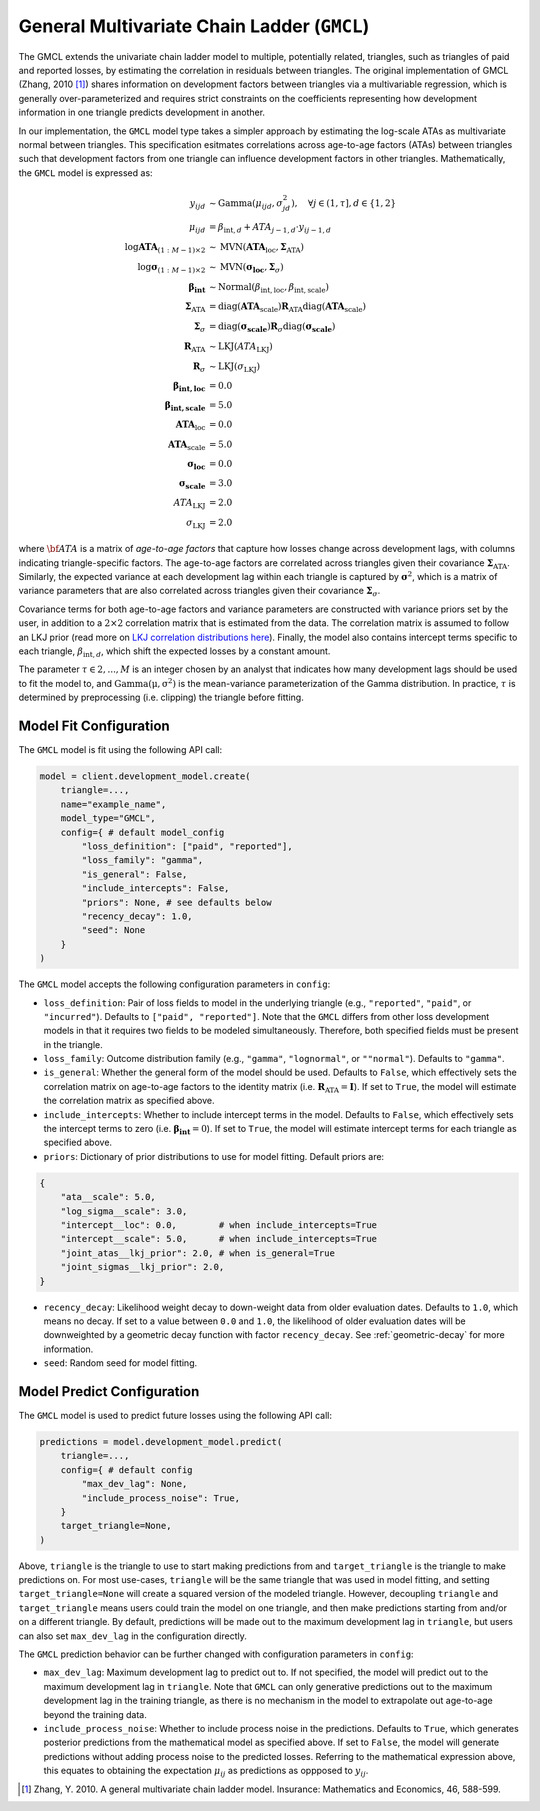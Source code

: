 General Multivariate Chain Ladder (``GMCL``)
------------------------------------

The GMCL extends the univariate chain ladder model to multiple, potentially related, triangles,
such as triangles of paid and reported losses, by estimating the correlation in residuals between
triangles. The original implementation of GMCL (Zhang, 2010 [1]_) shares information on development 
factors between triangles via a multivariable regression, which is generally over-parameterized and 
requires strict constraints on the coefficients representing how development information in one 
triangle predicts development in another.

In our implementation, the ``GMCL`` model type takes a simpler approach by estimating the 
log-scale ATAs as multivariate normal between triangles. This specification esitmates correlations 
across age-to-age factors (ATAs) between triangles such that development factors from one triangle 
can influence development factors in other triangles. Mathematically, the ``GMCL`` model is 
expressed as:

.. math::

    \begin{align}
        y_{ijd} &\sim \text{Gamma}(\mu_{ijd}, \sigma_{jd}^2), \quad \forall j\in (1, \tau], d \in \{1,2\} \\ 
        \mu_{ijd} &= \beta_{\text{int},d} + ATA_{j - 1, d} \cdot y_{ij-1, d}\\
        \log \mathbf{ATA}_{(1:M-1) \times 2} &\sim \text{MVN}(\mathbf{ATA}_{\text{loc}}, \boldsymbol{\Sigma}_{\text{ATA}}) \\
        \log \boldsymbol{\sigma}_{(1:M-1) \times 2} &\sim \text{MVN}(\boldsymbol{\sigma_{\text{loc}}}, \boldsymbol{\Sigma}_{\sigma})\\
        \boldsymbol{\beta_{\text{int}}} &\sim \text{Normal}(\beta_{\text{int},\text{loc}}, \beta_{\text{int},\text{scale}})\\
        \boldsymbol{\Sigma}_{\text{ATA}} &= \operatorname{diag}(\mathbf{ATA}_{\text{scale}}) \mathbf{R}_{\text{ATA}} \operatorname{diag}(\mathbf{ATA}_{\text{scale}}) \\
        \boldsymbol{\Sigma}_{\sigma} &= \operatorname{diag}(\boldsymbol{\sigma_{\text{scale}}}) \mathbf{R}_{\sigma} \operatorname{diag}(\boldsymbol{\sigma_{\text{scale}}})\\
        \mathbf{R}_{\text{ATA}} &\sim \text{LKJ}(ATA_{\text{LKJ}})\\
        \mathbf{R}_{\sigma} &\sim \text{LKJ}(\sigma_{\text{LKJ}})\\
        \boldsymbol{\beta_{\text{int},\text{loc}}} &= 0.0\\
        \boldsymbol{\beta_{\text{int},\text{scale}}} &= 5.0\\
        \mathbf{ATA}_{\text{loc}} &= 0.0\\
        \mathbf{ATA}_{\text{scale}} &= 5.0\\
        \boldsymbol{\sigma_{\text{loc}}} &= 0.0\\
        \boldsymbol{\sigma_{\text{scale}}} &= 3.0\\
        ATA_{\text{LKJ}} &= 2.0\\
        \sigma_{\text{LKJ}} &= 2.0
    \end{align}


where :math:`\bf{ATA}` is a matrix of *age-to-age factors* that capture how losses change across 
development lags, with columns indicating triangle-specific factors. The age-to-age factors are 
correlated across triangles given their covariance :math:`\boldsymbol{\Sigma}_{\text{ATA}}`. 
Similarly, the expected variance at each development lag within each triangle is captured by 
:math:`\boldsymbol{\sigma}^2`, which is a matrix of variance parameters that are also correlated
across triangles given their covariance :math:`\boldsymbol{\Sigma}_{\sigma}`. 

Covariance terms for both age-to-age factors and variance parameters are constructed with variance 
priors set by the user, in addition to a :math:`2 \times 2` correlation matrix that is estimated 
from the data. The correlation matrix is assumed to follow an LKJ prior (read more on `LKJ correlation distributions here <https://mc-stan.org/docs/functions-reference/correlation_matrix_distributions.html#lkj-correlation>`_). 
Finally, the model also contains intercept terms specific to each triangle, 
:math:`\beta_{\text{int},d}`, which shift the expected losses by a constant amount.

The parameter :math:`\tau \in {2,...,M}` is an integer chosen by an analyst that indicates how many 
development lags should be used to fit the model to, and :math:`\mathrm{Gamma(\mu, \sigma^2)}` is 
the mean-variance parameterization of the Gamma distribution. In practice, :math:`\tau` is 
determined by preprocessing (i.e. clipping) the triangle before fitting. 

Model Fit Configuration
^^^^^^^^^^^^^^^^^^^^^^^^

The ``GMCL`` model is fit using the following API call: 

.. code-block:: python

    model = client.development_model.create(
        triangle=...,
        name="example_name",
        model_type="GMCL",
        config={ # default model_config
            "loss_definition": ["paid", "reported"],
            "loss_family": "gamma",
            "is_general": False,
            "include_intercepts": False,
            "priors": None, # see defaults below
            "recency_decay": 1.0,
            "seed": None
        }
    )

The ``GMCL`` model accepts the following configuration parameters in ``config``:

- ``loss_definition``: Pair of loss fields to model in the underlying triangle (e.g., ``"reported"``, ``"paid"``, or ``"incurred"``). Defaults to ``["paid", "reported"]``. Note that the ``GMCL`` differs from other loss development models in that it requires two fields to be modeled simultaneously. Therefore, both specified fields must be present in the triangle. 
- ``loss_family``: Outcome distribution family (e.g., ``"gamma"``, ``"lognormal"``, or ``""normal"``). Defaults to ``"gamma"``.
- ``is_general``: Whether the general form of the model should be used. Defaults to ``False``, which effectively sets the correlation matrix on age-to-age factors to the identity matrix (i.e. :math:`\mathbf{R}_{\text{ATA}} = \mathbf{I}`). If set to ``True``, the model will estimate the correlation matrix as specified above.
- ``include_intercepts``: Whether to include intercept terms in the model. Defaults to ``False``, which effectively sets the intercept terms to zero (i.e. :math:`\boldsymbol{\beta_{\text{int}}} = 0`). If set to ``True``, the model will estimate intercept terms for each triangle as specified above.
- ``priors``: Dictionary of prior distributions to use for model fitting. Default priors are: 

.. code-block:: python

    {
        "ata__scale": 5.0,
        "log_sigma__scale": 3.0,
        "intercept__loc": 0.0,        # when include_intercepts=True
        "intercept__scale": 5.0,      # when include_intercepts=True
        "joint_atas__lkj_prior": 2.0, # when is_general=True  
        "joint_sigmas__lkj_prior": 2.0,
    }

- ``recency_decay``: Likelihood weight decay to down-weight data from older evaluation dates. Defaults to ``1.0``, which means no decay. If set to a value between ``0.0`` and ``1.0``, the likelihood of older evaluation dates will be downweighted by a geometric decay function with factor ``recency_decay``. See :ref:`geometric-decay` for more information.
- ``seed``: Random seed for model fitting.


Model Predict Configuration
^^^^^^^^^^^^^^^^^^^^^^^^^^^^

The ``GMCL`` model is used to predict future losses using the following API call:

.. code-block:: python

    predictions = model.development_model.predict(
        triangle=...,
        config={ # default config
            "max_dev_lag": None,
            "include_process_noise": True,
        }
        target_triangle=None,
    )

Above, ``triangle`` is the triangle to use to start making predictions from and ``target_triangle`` is the triangle to make predictions on. For most use-cases, ``triangle`` will be the same triangle that was used in model fitting, and setting ``target_triangle=None`` will create a squared version of the modeled triangle. However, decoupling ``triangle`` and ``target_triangle`` means users could train the model on one triangle, and then make predictions starting from and/or on a different triangle. By default, predictions will be made out to the maximum development lag in ``triangle``, but users can also set ``max_dev_lag`` in the configuration directly.

The ``GMCL`` prediction behavior can be further changed with configuration parameters in ``config``:

- ``max_dev_lag``: Maximum development lag to predict out to. If not specified, the model will predict out to the maximum development lag in ``triangle``. Note that ``GMCL`` can only generative predictions out to the maximum development lag in the training triangle, as there is no mechanism in the model to extrapolate out age-to-age beyond the training data.
- ``include_process_noise``: Whether to include process noise in the predictions. Defaults to ``True``, which generates posterior predictions from the mathematical model as specified above. If set to ``False``, the model will generate predictions without adding process noise to the predicted losses. Referring to the mathematical expression above, this equates to obtaining the expectation :math:`\mu_{ij}` as predictions as oppposed to :math:`y_{ij}`.

.. [1] Zhang, Y. 2010. A general multivariate chain ladder model. Insurance: Mathematics and Economics, 46, 588-599.